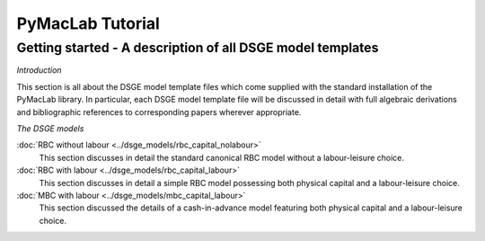 .. index:: cloud; sphinx theme, sphinx theme; cloud

=======================
PyMacLab Tutorial
=======================

Getting started - A description of all DSGE model templates
===========================================================

*Introduction*

This section is all about the DSGE model template files which come supplied with the standard installation of the PyMacLab library. In particular, each
DSGE model template file will be discussed in detail with full algebraic derivations and bibliographic references to corresponding papers wherever
appropriate.

*The DSGE models*

:doc:`RBC without labour <../dsge_models/rbc_capital_nolabour>`
    This section discusses in detail the standard canonical RBC model without a labour-leisure choice.
:doc:`RBC with labour <../dsge_models/rbc_capital_labour>`
    This section discusses in detail a simple RBC model possessing both physical capital and a labour-leisure choice.
:doc:`MBC with labour <../dsge_models/mbc_capital_labour>`
    This section discussed the details of a cash-in-advance model featuring both physical capital and a labour-leisure choice.